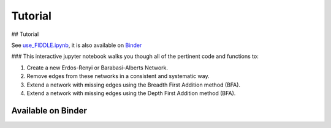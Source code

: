 Tutorial
========
## Tutorial

See `use_FIDDLE.ipynb <examples/use_FIDDLE.ipynb>`_, it is also available on `Binder <https://mybinder.org/v2/gh/pitt-miskov-zivanov-lab/FIDDLE/HEAD?labpath=%2Fexamples%2Fuse_FIDDLE.ipynb>`_

### This interactive jupyter notebook walks you though all of the pertinent code and functions to:

1. Create a new Erdos-Renyi or Barabasi-Alberts Network.
2. Remove edges from these networks in a consistent and systematic way.
3. Extend a network with missing edges using the Breadth First Addition method (BFA).
4. Extend a network with missing edges using the Depth First Addition method (BFA).

Available on Binder
-------------------

.. image:: https://mybinder.org/badge_logo.svg
 :target: https://mybinder.org/v2/gh/pitt-miskov-zivanov-lab/FIDDLE/HEAD?labpath=%2Fexamples%2Fuse_FIDDLE.ipynb


.. image:: /_static/Tutorial.png
   :align: center
